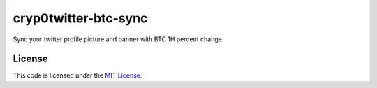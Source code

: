 cryp0twitter-btc-sync
#############################

Sync your twitter profile picture and banner with BTC 1H percent change.

.. image:: docs/images/BearishTwitterProfile.png

.. image:: docs/images/BullishTwitterProfile.png



License
-------

This code is licensed under the `MIT License`_.

.. _`MIT License`: https://github.com/run2dev/crypt0twitter-btc-sync/blob/master/LICENSE